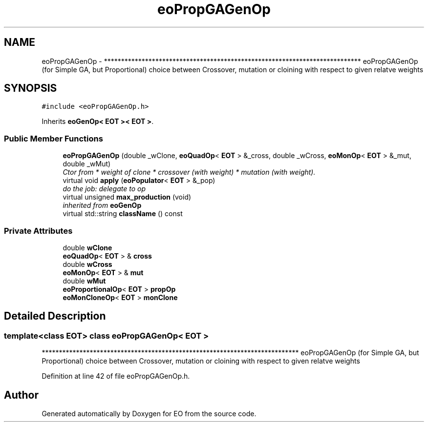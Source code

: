 .TH "eoPropGAGenOp" 3 "19 Oct 2006" "Version 0.9.4-cvs" "EO" \" -*- nroff -*-
.ad l
.nh
.SH NAME
eoPropGAGenOp \- *************************************************************************** eoPropGAGenOp (for Simple GA, but Proportional) choice between Crossover, mutation or cloining with respect to given relatve weights  

.PP
.SH SYNOPSIS
.br
.PP
\fC#include <eoPropGAGenOp.h>\fP
.PP
Inherits \fBeoGenOp< EOT >< EOT >\fP.
.PP
.SS "Public Member Functions"

.in +1c
.ti -1c
.RI "\fBeoPropGAGenOp\fP (double _wClone, \fBeoQuadOp\fP< \fBEOT\fP > &_cross, double _wCross, \fBeoMonOp\fP< \fBEOT\fP > &_mut, double _wMut)"
.br
.RI "\fICtor from * weight of clone * crossover (with weight) * mutation (with weight). \fP"
.ti -1c
.RI "virtual void \fBapply\fP (\fBeoPopulator\fP< \fBEOT\fP > &_pop)"
.br
.RI "\fIdo the job: delegate to op \fP"
.ti -1c
.RI "virtual unsigned \fBmax_production\fP (void)"
.br
.RI "\fIinherited from \fBeoGenOp\fP \fP"
.ti -1c
.RI "virtual std::string \fBclassName\fP () const "
.br
.in -1c
.SS "Private Attributes"

.in +1c
.ti -1c
.RI "double \fBwClone\fP"
.br
.ti -1c
.RI "\fBeoQuadOp\fP< \fBEOT\fP > & \fBcross\fP"
.br
.ti -1c
.RI "double \fBwCross\fP"
.br
.ti -1c
.RI "\fBeoMonOp\fP< \fBEOT\fP > & \fBmut\fP"
.br
.ti -1c
.RI "double \fBwMut\fP"
.br
.ti -1c
.RI "\fBeoProportionalOp\fP< \fBEOT\fP > \fBpropOp\fP"
.br
.ti -1c
.RI "\fBeoMonCloneOp\fP< \fBEOT\fP > \fBmonClone\fP"
.br
.in -1c
.SH "Detailed Description"
.PP 

.SS "template<class EOT> class eoPropGAGenOp< EOT >"
*************************************************************************** eoPropGAGenOp (for Simple GA, but Proportional) choice between Crossover, mutation or cloining with respect to given relatve weights 
.PP
Definition at line 42 of file eoPropGAGenOp.h.

.SH "Author"
.PP 
Generated automatically by Doxygen for EO from the source code.
